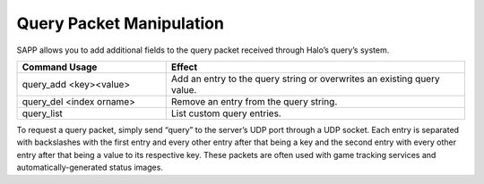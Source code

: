 Query Packet Manipulation
-------------------------

SAPP allows you to add additional fields to the query packet received through Halo’s query’s system.

.. list-table::
   :widths: 15 30
   :header-rows: 1


   * - Command Usage
     - Effect

   * - query_add <key><value>
     - Add an entry to the query string or overwrites an existing query value.

   * - query_del <index orname>
     - Remove an entry from the query string.

   * - query_list
     - List custom query entries.


To request a query packet, simply send “\query” to the server’s UDP port through a UDP socket.
Each entry is separated with backslashes with the first entry and every other entry after that being a key and the second entry with every other entry
after that being a value to its respective key.
These packets are often used with game tracking services and automatically-generated status images.